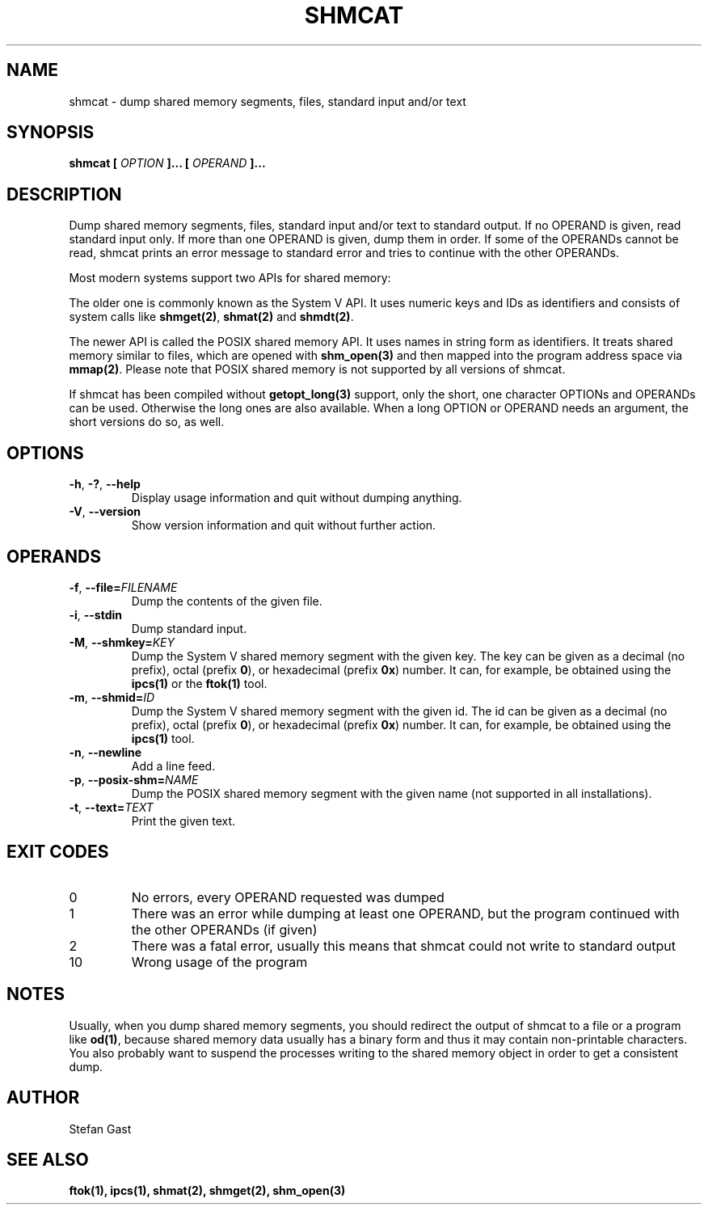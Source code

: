 .TH SHMCAT "1" "November 2012" "shmcat(1)"
.SH NAME
shmcat \- dump shared memory segments, files, standard input and/or text
.SH SYNOPSIS
.B shmcat [
.I OPTION
.B ]... [
.I OPERAND
.B ]...
.SH DESCRIPTION
Dump shared memory segments, files, standard input and/or text to standard
output. If no OPERAND is given, read standard input only. If more
than one OPERAND is given, dump them in order. If some of the OPERANDs
cannot be read, shmcat prints an error message to standard error and tries
to continue with the other OPERANDs.
.PP
Most modern systems support two APIs for shared memory:
.PP
The older one is commonly known as the System V API. It uses numeric keys
and IDs as identifiers and consists of system calls like \fBshmget(2)\fR,
\fBshmat(2)\fR and \fBshmdt(2)\fR.
.PP
The newer API is called the POSIX shared memory API. It uses names in string
form as identifiers. It treats shared memory similar to files, which are
opened with \fBshm_open(3)\fR and then mapped into the program address space
via \fBmmap(2)\fR. Please note that POSIX shared memory is not supported by all
versions of shmcat.
.PP
If shmcat has been compiled without \fBgetopt_long(3)\fR support, only the
short, one character OPTIONs and OPERANDs can be used. Otherwise the long ones
are also available. When a long OPTION or OPERAND needs an argument, the short
versions do so, as well.
.SH OPTIONS
.TP
\fB-h\fR, \fB-?\fR, \fB--help\fR
Display usage information and quit without dumping anything.
.TP
\fB-V\fR, \fB--version\fR
Show version information and quit without further action.
.SH OPERANDS
.TP
\fB-f\fR, \fB--file=\fIFILENAME\fR
Dump the contents of the given file.
.TP
\fB-i\fR, \fB--stdin\fR
Dump standard input.
.TP
\fB-M\fR, \fB--shmkey=\fIKEY\fR
Dump the System V shared memory segment with the given key. The key can be
given as a decimal (no prefix), octal (prefix \fB0\fR), or hexadecimal
(prefix \fB0x\fR) number. It can, for example, be obtained using the
\fBipcs(1)\fR or the \fBftok(1)\fR tool.
.TP
\fB-m\fR, \fB--shmid=\fIID\fR
Dump the System V shared memory segment with the given id. The id can be
given as a decimal (no prefix), octal (prefix \fB0\fR), or hexadecimal
(prefix \fB0x\fR) number. It can, for example, be obtained using the
\fBipcs(1)\fR tool.
.TP
\fB-n\fR, \fB--newline\fR
Add a line feed.
.TP
\fB-p\fR, \fB--posix-shm=\fINAME\fR
Dump the POSIX shared memory segment with the given name (not supported in
all installations).
.TP
\fB-t\fR, \fB--text=\fITEXT\fR
Print the given text.
.SH EXIT CODES
.TP
0
No errors, every OPERAND requested was dumped
.TP
1
There was an error while dumping at least one OPERAND, but the program continued with the other OPERANDs (if given)
.TP
2
There was a fatal error, usually this means that shmcat could not write to standard output
.TP
10
Wrong usage of the program
.SH NOTES
Usually, when you dump shared memory segments, you should redirect the
output of shmcat to a file or a program like \fBod(1)\fR, because shared
memory data usually has a binary form and thus it may contain
non-printable characters. You also probably want to suspend the processes
writing to the shared memory object in order to get a consistent dump.
.SH AUTHOR
Stefan Gast
.SH "SEE ALSO"
.BR ftok(1),
.BR ipcs(1),
.BR shmat(2),
.BR shmget(2),
.BR shm_open(3)
